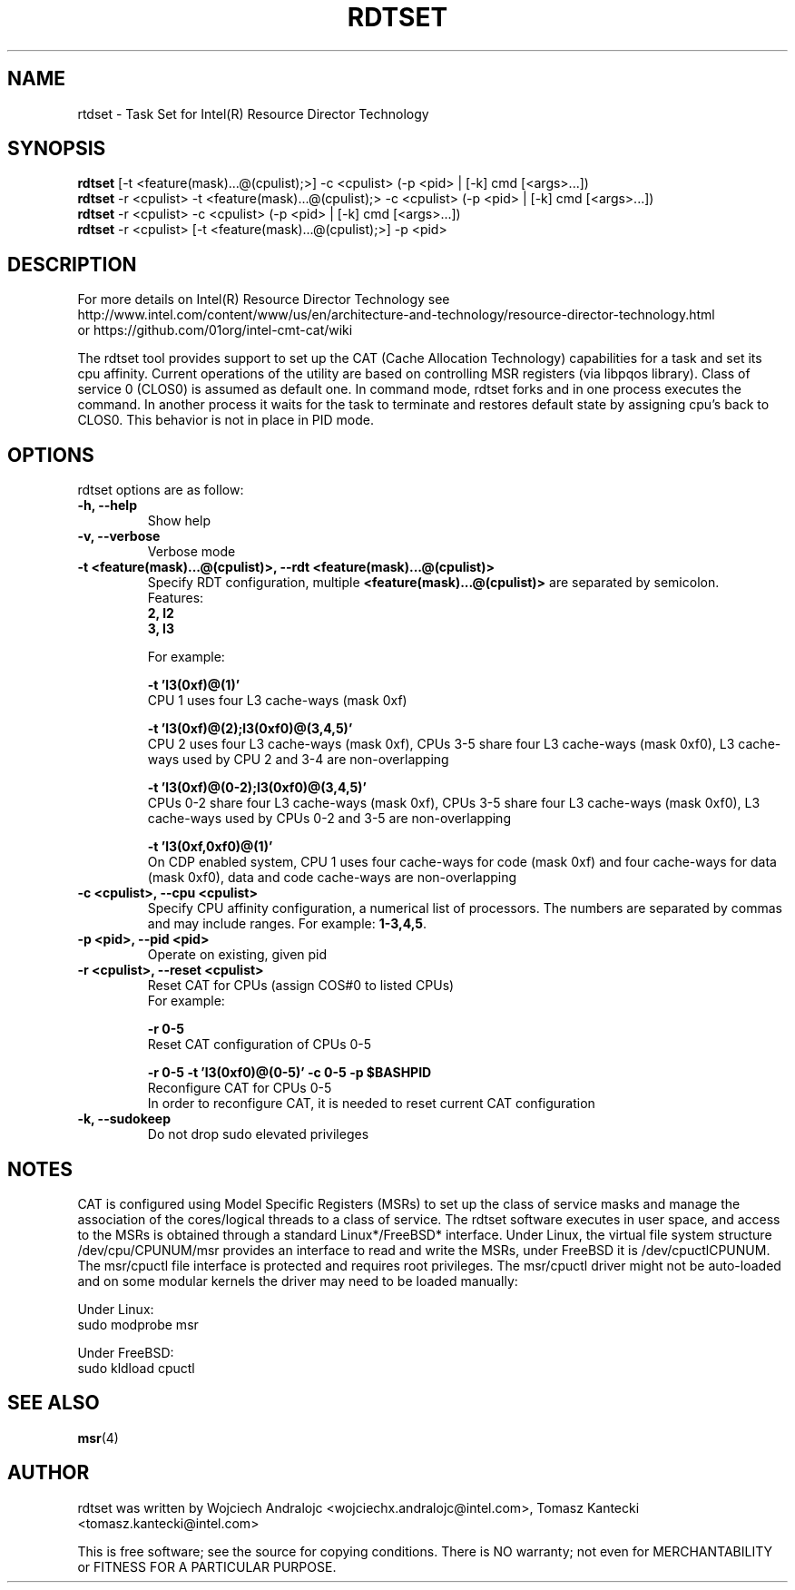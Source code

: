 .\"                                      Hey, EMACS: -*- nroff -*-
.\" First parameter, NAME, should be all caps
.\" Second parameter, SECTION, should be 1-8, maybe w/ subsection
.\" other parameters are allowed: see man(7), man(1)
.TH RDTSET 8 "May 10, 2016"
.\" Please adjust this date whenever revising the manpage.
.\"
.\" Some roff macros, for reference:
.\" .nh        disable hyphenation
.\" .hy        enable hyphenation
.\" .ad l      left justify
.\" .ad b      justify to both left and right margins
.\" .nf        disable filling
.\" .fi        enable filling
.\" .br        insert line break
.\" .sp <n>    insert n+1 empty lines
.\" for manpage-specific macros, see man(7)
.SH NAME
rtdset \- Task Set for Intel(R) Resource Director Technology
.br
.SH SYNOPSIS
.B rdtset
.RI "[-t <feature(mask)...@(cpulist);>] -c <cpulist> (-p <pid> | [-k] cmd [<args>...])"
.br		
.B rdtset
.RI "-r <cpulist> -t <feature(mask)...@(cpulist);> -c <cpulist> (-p <pid> | [-k] cmd [<args>...])"
.br		
.B rdtset
.RI "-r <cpulist> -c <cpulist> (-p <pid> | [-k] cmd [<args>...])"
.br		
.B rdtset
.RI "-r <cpulist> [-t <feature(mask)...@(cpulist);>] -p <pid>"
.SH DESCRIPTION
For more details on Intel(R) Resource Director Technology see
.br
http://www.intel.com/content/www/us/en/architecture-and-technology/resource-director-technology.html
.br
or https://github.com/01org/intel-cmt-cat/wiki
.PP
The rdtset tool provides support to set up the CAT (Cache Allocation
Technology) capabilities for a task and set its cpu affinity.
Current operations of the utility are based on controlling MSR registers
(via libpqos library). Class of service 0 (CLOS0) is assumed as default one.
In command mode, rdtset forks and in one process executes the command.
In another process it waits for the task to terminate and restores default
state by assigning cpu's back to CLOS0.
This behavior is not in place in PID mode.
.SH OPTIONS
rdtset options are as follow:
.TP
.B \-h, \-\-help
Show help
.TP
.B \-v, \-\-verbose
Verbose mode
.TP
.B \-t\ <feature(mask)...@(cpulist)>, \-\-rdt\ <feature(mask)...@(cpulist)>
Specify RDT configuration, multiple
.B <feature(mask)...@(cpulist)>
are separated by semicolon.
.br
Features:
.br
.B 2, l2
.br
.B 3, l3

For example:

.B \-t\ 'l3(0xf)@(1)'
.br
CPU 1 uses four L3 cache-ways (mask 0xf)

.B \-t\ 'l3(0xf)@(2);l3(0xf0)@(3,4,5)'
.br
CPU 2 uses four L3 cache-ways (mask 0xf), CPUs 3-5 share four L3 cache-ways
(mask 0xf0), L3 cache-ways used by CPU 2 and 3-4 are non-overlapping

.B \-t\ 'l3(0xf)@(0-2);l3(0xf0)@(3,4,5)'
.br
CPUs 0-2 share four L3 cache-ways (mask 0xf), CPUs 3-5 share four L3 cache-ways
(mask 0xf0), L3 cache-ways used by CPUs 0-2 and 3-5 are non-overlapping

.B \-t\ 'l3(0xf,0xf0)@(1)'
.br
On CDP enabled system, CPU 1 uses four cache-ways for code (mask 0xf)
and four cache-ways for data (mask 0xf0),
data and code cache-ways are non-overlapping
.TP
.B \-c <cpulist>, \-\-cpu <cpulist>
Specify CPU affinity configuration, a numerical list of processors. The numbers
are separated by commas and may include ranges. For example:
.BR 1-3,4,5 .
.TP
.B \-p <pid>, \-\-pid <pid>
Operate on existing, given pid
.TP
.B \-r <cpulist>, \-\-reset <cpulist>
Reset CAT for CPUs (assign COS#0 to listed CPUs)
.br
For example:

.B \-r 0-5
.br
Reset CAT configuration of CPUs 0-5

.B \-r 0-5 \-t\ 'l3(0xf0)@(0-5)' \-c 0-5 \-p $BASHPID
.br
Reconfigure CAT for CPUs 0-5
.br
In order to reconfigure CAT, it is needed to reset current CAT configuration

.TP
.B \-k, \-\-sudokeep
Do not drop sudo elevated privileges
.SH NOTES
.PP
CAT is configured using Model Specific Registers (MSRs)
to set up the class of service masks and manage
the association of the cores/logical threads to a class of service.
The rdtset software executes in user space, and access to the MSRs is
obtained through a standard Linux*/FreeBSD* interface.
Under Linux, the virtual file system structure /dev/cpu/CPUNUM/msr provides
an interface to read and write the MSRs, under FreeBSD it is /dev/cpuctlCPUNUM.
The msr/cpuctl file interface is protected and requires root
privileges. The msr/cpuctl driver might not be auto-loaded and on some
modular kernels the driver may need to be loaded manually:
.PP
Under Linux:
.br
sudo modprobe msr
.PP
Under FreeBSD:
.br
sudo kldload cpuctl
.SH SEE ALSO
.BR msr (4)
.SH AUTHOR
rdtset was written by Wojciech Andralojc <wojciechx.andralojc@intel.com>, Tomasz Kantecki <tomasz.kantecki@intel.com>
.P
This is free software; see the source for copying conditions.  There is NO
warranty; not even for MERCHANTABILITY or FITNESS FOR A PARTICULAR PURPOSE.
